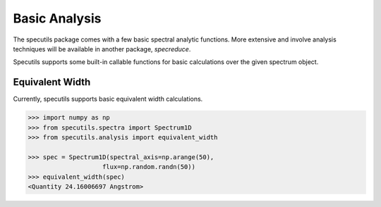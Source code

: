 ==============
Basic Analysis
==============

The specutils package comes with a few basic spectral analytic functions.
More extensive and involve analysis techniques will be available in another
package, `specreduce`.

Specutils supports some built-in callable functions for basic calculations
over the given spectrum object.

Equivalent Width
----------------

Currently, specutils supports basic equivalent width calculations.

.. code-block:: python

    >>> import numpy as np
    >>> from specutils.spectra import Spectrum1D
    >>> from specutils.analysis import equivalent_width

    >>> spec = Spectrum1D(spectral_axis=np.arange(50),
                        flux=np.random.randn(50))
    >>> equivalent_width(spec)
    <Quantity 24.16006697 Angstrom>